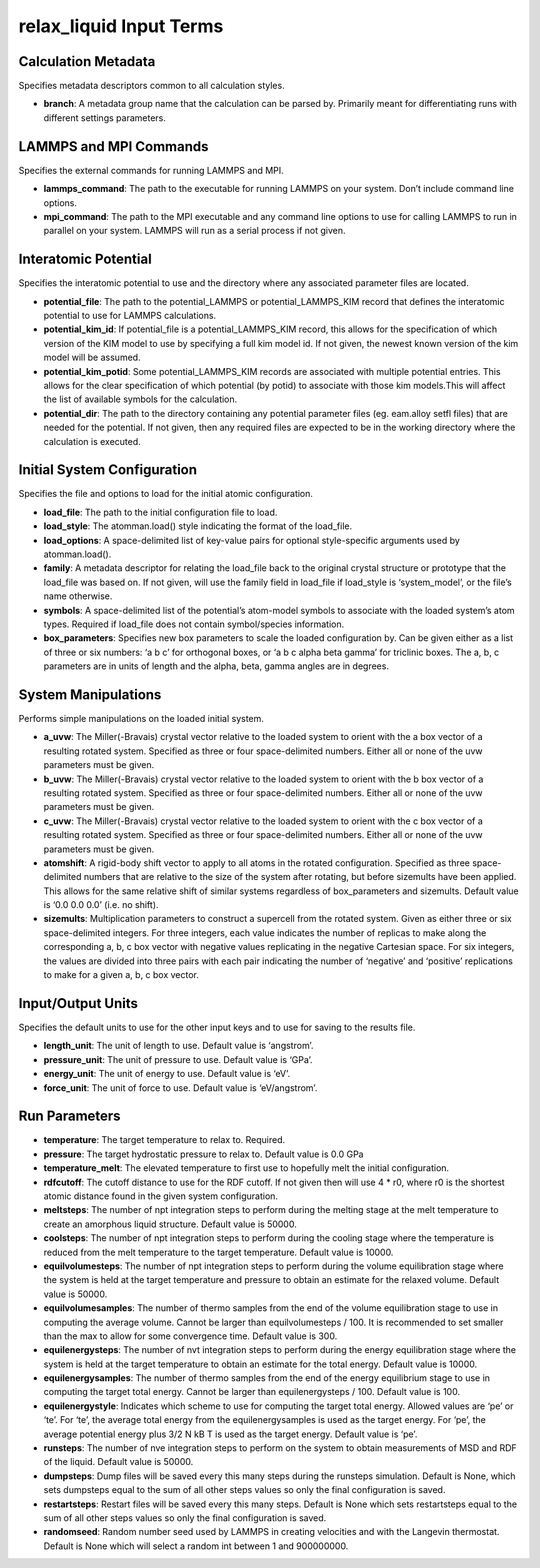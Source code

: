 relax_liquid Input Terms
========================

Calculation Metadata
--------------------

Specifies metadata descriptors common to all calculation styles.

-  **branch**: A metadata group name that the calculation can be parsed
   by. Primarily meant for differentiating runs with different settings
   parameters.

LAMMPS and MPI Commands
-----------------------

Specifies the external commands for running LAMMPS and MPI.

-  **lammps_command**: The path to the executable for running LAMMPS on
   your system. Don’t include command line options.
-  **mpi_command**: The path to the MPI executable and any command line
   options to use for calling LAMMPS to run in parallel on your system.
   LAMMPS will run as a serial process if not given.

Interatomic Potential
---------------------

Specifies the interatomic potential to use and the directory where any
associated parameter files are located.

-  **potential_file**: The path to the potential_LAMMPS or
   potential_LAMMPS_KIM record that defines the interatomic potential to
   use for LAMMPS calculations.
-  **potential_kim_id**: If potential_file is a potential_LAMMPS_KIM
   record, this allows for the specification of which version of the KIM
   model to use by specifying a full kim model id. If not given, the
   newest known version of the kim model will be assumed.
-  **potential_kim_potid**: Some potential_LAMMPS_KIM records are
   associated with multiple potential entries. This allows for the clear
   specification of which potential (by potid) to associate with those
   kim models.This will affect the list of available symbols for the
   calculation.
-  **potential_dir**: The path to the directory containing any potential
   parameter files (eg. eam.alloy setfl files) that are needed for the
   potential. If not given, then any required files are expected to be
   in the working directory where the calculation is executed.

Initial System Configuration
----------------------------

Specifies the file and options to load for the initial atomic
configuration.

-  **load_file**: The path to the initial configuration file to load.
-  **load_style**: The atomman.load() style indicating the format of the
   load_file.
-  **load_options**: A space-delimited list of key-value pairs for
   optional style-specific arguments used by atomman.load().
-  **family**: A metadata descriptor for relating the load_file back to
   the original crystal structure or prototype that the load_file was
   based on. If not given, will use the family field in load_file if
   load_style is ‘system_model’, or the file’s name otherwise.
-  **symbols**: A space-delimited list of the potential’s atom-model
   symbols to associate with the loaded system’s atom types. Required if
   load_file does not contain symbol/species information.
-  **box_parameters**: Specifies new box parameters to scale the loaded
   configuration by. Can be given either as a list of three or six
   numbers: ‘a b c’ for orthogonal boxes, or ‘a b c alpha beta gamma’
   for triclinic boxes. The a, b, c parameters are in units of length
   and the alpha, beta, gamma angles are in degrees.

System Manipulations
--------------------

Performs simple manipulations on the loaded initial system.

-  **a_uvw**: The Miller(-Bravais) crystal vector relative to the loaded
   system to orient with the a box vector of a resulting rotated system.
   Specified as three or four space-delimited numbers. Either all or
   none of the uvw parameters must be given.
-  **b_uvw**: The Miller(-Bravais) crystal vector relative to the loaded
   system to orient with the b box vector of a resulting rotated system.
   Specified as three or four space-delimited numbers. Either all or
   none of the uvw parameters must be given.
-  **c_uvw**: The Miller(-Bravais) crystal vector relative to the loaded
   system to orient with the c box vector of a resulting rotated system.
   Specified as three or four space-delimited numbers. Either all or
   none of the uvw parameters must be given.
-  **atomshift**: A rigid-body shift vector to apply to all atoms in the
   rotated configuration. Specified as three space-delimited numbers
   that are relative to the size of the system after rotating, but
   before sizemults have been applied. This allows for the same relative
   shift of similar systems regardless of box_parameters and sizemults.
   Default value is ‘0.0 0.0 0.0’ (i.e. no shift).
-  **sizemults**: Multiplication parameters to construct a supercell
   from the rotated system. Given as either three or six space-delimited
   integers. For three integers, each value indicates the number of
   replicas to make along the corresponding a, b, c box vector with
   negative values replicating in the negative Cartesian space. For six
   integers, the values are divided into three pairs with each pair
   indicating the number of ‘negative’ and ‘positive’ replications to
   make for a given a, b, c box vector.

Input/Output Units
------------------

Specifies the default units to use for the other input keys and to use
for saving to the results file.

-  **length_unit**: The unit of length to use. Default value is
   ‘angstrom’.
-  **pressure_unit**: The unit of pressure to use. Default value is
   ‘GPa’.
-  **energy_unit**: The unit of energy to use. Default value is ‘eV’.
-  **force_unit**: The unit of force to use. Default value is
   ‘eV/angstrom’.

Run Parameters
--------------

-  **temperature**: The target temperature to relax to. Required.
-  **pressure**: The target hydrostatic pressure to relax to. Default
   value is 0.0 GPa
-  **temperature_melt**: The elevated temperature to first use to
   hopefully melt the initial configuration.
-  **rdfcutoff**: The cutoff distance to use for the RDF cutoff. If not
   given then will use 4 \* r0, where r0 is the shortest atomic distance
   found in the given system configuration.
-  **meltsteps**: The number of npt integration steps to perform during
   the melting stage at the melt temperature to create an amorphous
   liquid structure. Default value is 50000.
-  **coolsteps**: The number of npt integration steps to perform during
   the cooling stage where the temperature is reduced from the melt
   temperature to the target temperature. Default value is 10000.
-  **equilvolumesteps**: The number of npt integration steps to perform
   during the volume equilibration stage where the system is held at the
   target temperature and pressure to obtain an estimate for the relaxed
   volume. Default value is 50000.
-  **equilvolumesamples**: The number of thermo samples from the end of
   the volume equilibration stage to use in computing the average
   volume. Cannot be larger than equilvolumesteps / 100. It is
   recommended to set smaller than the max to allow for some convergence
   time. Default value is 300.
-  **equilenergysteps**: The number of nvt integration steps to perform
   during the energy equilibration stage where the system is held at the
   target temperature to obtain an estimate for the total energy.
   Default value is 10000.
-  **equilenergysamples**: The number of thermo samples from the end of
   the energy equilibrium stage to use in computing the target total
   energy. Cannot be larger than equilenergysteps / 100. Default value
   is 100.
-  **equilenergystyle**: Indicates which scheme to use for computing the
   target total energy. Allowed values are ‘pe’ or ‘te’. For ‘te’, the
   average total energy from the equilenergysamples is used as the
   target energy. For ‘pe’, the average potential energy plus 3/2 N kB T
   is used as the target energy. Default value is ‘pe’.
-  **runsteps**: The number of nve integration steps to perform on the
   system to obtain measurements of MSD and RDF of the liquid. Default
   value is 50000.
-  **dumpsteps**: Dump files will be saved every this many steps during
   the runsteps simulation. Default is None, which sets dumpsteps equal
   to the sum of all other steps values so only the final configuration
   is saved.
-  **restartsteps**: Restart files will be saved every this many steps.
   Default is None which sets restartsteps equal to the sum of all other
   steps values so only the final configuration is saved.
-  **randomseed**: Random number seed used by LAMMPS in creating
   velocities and with the Langevin thermostat. Default is None which
   will select a random int between 1 and 900000000.
